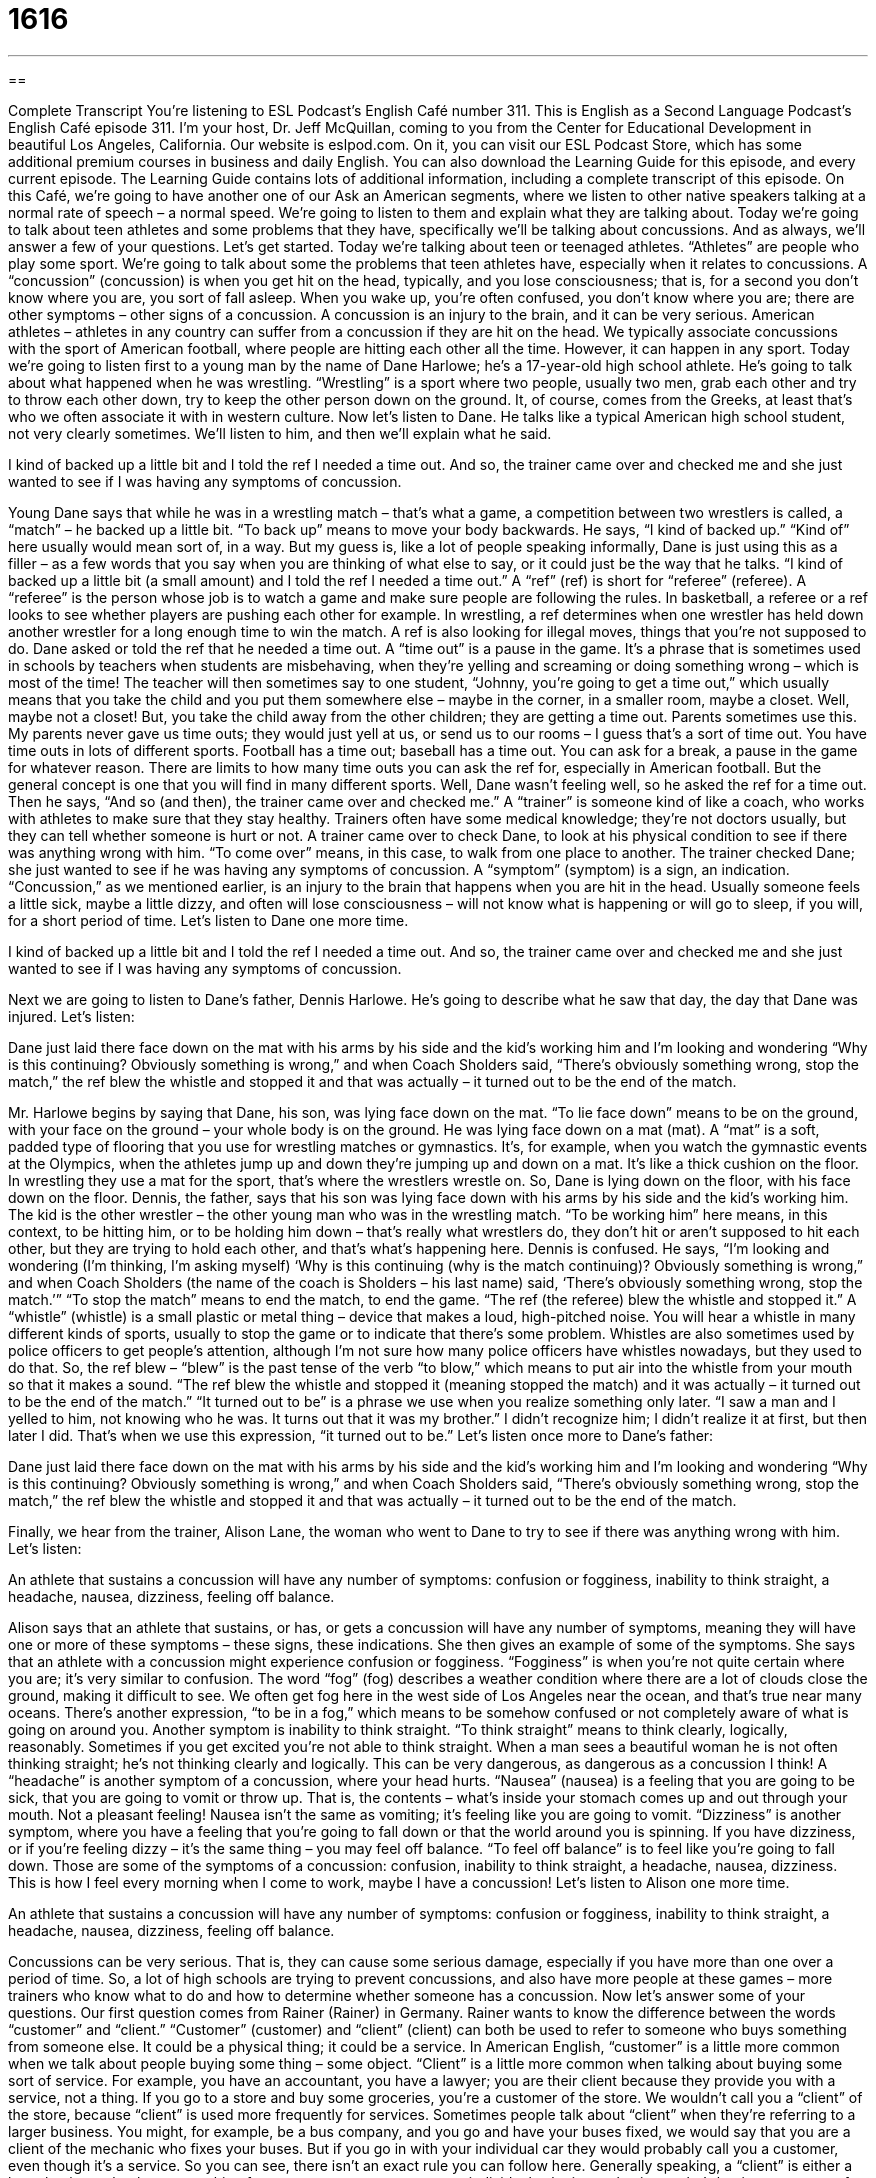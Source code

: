 = 1616
:toc: left
:toclevels: 3
:sectnums:
:stylesheet: ../../../myAdocCss.css

'''

== 

Complete Transcript
You’re listening to ESL Podcast’s English Café number 311.
This is English as a Second Language Podcast’s English Café episode 311. I’m your host, Dr. Jeff McQuillan, coming to you from the Center for Educational Development in beautiful Los Angeles, California.
Our website is eslpod.com. On it, you can visit our ESL Podcast Store, which has some additional premium courses in business and daily English. You can also download the Learning Guide for this episode, and every current episode. The Learning Guide contains lots of additional information, including a complete transcript of this episode.
On this Café, we’re going to have another one of our Ask an American segments, where we listen to other native speakers talking at a normal rate of speech – a normal speed. We’re going to listen to them and explain what they are talking about.
Today we’re going to talk about teen athletes and some problems that they have, specifically we’ll be talking about concussions. And as always, we’ll answer a few of your questions. Let’s get started.
Today we’re talking about teen or teenaged athletes. “Athletes” are people who play some sport. We’re going to talk about some the problems that teen athletes have, especially when it relates to concussions. A “concussion” (concussion) is when you get hit on the head, typically, and you lose consciousness; that is, for a second you don’t know where you are, you sort of fall asleep. When you wake up, you’re often confused, you don’t know where you are; there are other symptoms – other signs of a concussion. A concussion is an injury to the brain, and it can be very serious. American athletes – athletes in any country can suffer from a concussion if they are hit on the head. We typically associate concussions with the sport of American football, where people are hitting each other all the time. However, it can happen in any sport.
Today we’re going to listen first to a young man by the name of Dane Harlowe; he’s a 17-year-old high school athlete. He’s going to talk about what happened when he was wrestling. “Wrestling” is a sport where two people, usually two men, grab each other and try to throw each other down, try to keep the other person down on the ground. It, of course, comes from the Greeks, at least that’s who we often associate it with in western culture.
Now let’s listen to Dane. He talks like a typical American high school student, not very clearly sometimes. We’ll listen to him, and then we’ll explain what he said.
[recording]
I kind of backed up a little bit and I told the ref I needed a time out. And so, the trainer came over and checked me and she just wanted to see if I was having any symptoms of concussion.
[end of recording]
Young Dane says that while he was in a wrestling match – that’s what a game, a competition between two wrestlers is called, a “match” – he backed up a little bit. “To back up” means to move your body backwards. He says, “I kind of backed up.” “Kind of” here usually would mean sort of, in a way. But my guess is, like a lot of people speaking informally, Dane is just using this as a filler – as a few words that you say when you are thinking of what else to say, or it could just be the way that he talks. “I kind of backed up a little bit (a small amount) and I told the ref I needed a time out.” A “ref” (ref) is short for “referee” (referee). A “referee” is the person whose job is to watch a game and make sure people are following the rules. In basketball, a referee or a ref looks to see whether players are pushing each other for example. In wrestling, a ref determines when one wrestler has held down another wrestler for a long enough time to win the match. A ref is also looking for illegal moves, things that you’re not supposed to do.
Dane asked or told the ref that he needed a time out. A “time out” is a pause in the game. It’s a phrase that is sometimes used in schools by teachers when students are misbehaving, when they’re yelling and screaming or doing something wrong – which is most of the time! The teacher will then sometimes say to one student, “Johnny, you’re going to get a time out,” which usually means that you take the child and you put them somewhere else – maybe in the corner, in a smaller room, maybe a closet. Well, maybe not a closet! But, you take the child away from the other children; they are getting a time out. Parents sometimes use this. My parents never gave us time outs; they would just yell at us, or send us to our rooms – I guess that’s a sort of time out. You have time outs in lots of different sports. Football has a time out; baseball has a time out. You can ask for a break, a pause in the game for whatever reason. There are limits to how many time outs you can ask the ref for, especially in American football. But the general concept is one that you will find in many different sports.
Well, Dane wasn’t feeling well, so he asked the ref for a time out. Then he says, “And so (and then), the trainer came over and checked me.” A “trainer” is someone kind of like a coach, who works with athletes to make sure that they stay healthy. Trainers often have some medical knowledge; they’re not doctors usually, but they can tell whether someone is hurt or not. A trainer came over to check Dane, to look at his physical condition to see if there was anything wrong with him. “To come over” means, in this case, to walk from one place to another. The trainer checked Dane; she just wanted to see if he was having any symptoms of concussion. A “symptom” (symptom) is a sign, an indication. “Concussion,” as we mentioned earlier, is an injury to the brain that happens when you are hit in the head. Usually someone feels a little sick, maybe a little dizzy, and often will lose consciousness – will not know what is happening or will go to sleep, if you will, for a short period of time. Let’s listen to Dane one more time.
[recording]
I kind of backed up a little bit and I told the ref I needed a time out. And so, the trainer came over and checked me and she just wanted to see if I was having any symptoms of concussion.
[end of recording]
Next we are going to listen to Dane’s father, Dennis Harlowe. He’s going to describe what he saw that day, the day that Dane was injured.
Let’s listen:
[recording]
Dane just laid there face down on the mat with his arms by his side and the kid’s working him and I’m looking and wondering “Why is this continuing? Obviously something is wrong,” and when Coach Sholders said, “There’s obviously something wrong, stop the match,” the ref blew the whistle and stopped it and that was actually – it turned out to be the end of the match.
[end of recording]
Mr. Harlowe begins by saying that Dane, his son, was lying face down on the mat. “To lie face down” means to be on the ground, with your face on the ground – your whole body is on the ground. He was lying face down on a mat (mat). A “mat” is a soft, padded type of flooring that you use for wrestling matches or gymnastics. It’s, for example, when you watch the gymnastic events at the Olympics, when the athletes jump up and down they’re jumping up and down on a mat. It’s like a thick cushion on the floor. In wrestling they use a mat for the sport, that’s where the wrestlers wrestle on.
So, Dane is lying down on the floor, with his face down on the floor. Dennis, the father, says that his son was lying face down with his arms by his side and the kid’s working him. The kid is the other wrestler – the other young man who was in the wrestling match. “To be working him” here means, in this context, to be hitting him, or to be holding him down – that’s really what wrestlers do, they don’t hit or aren’t supposed to hit each other, but they are trying to hold each other, and that’s what’s happening here.
Dennis is confused. He says, “I’m looking and wondering (I’m thinking, I’m asking myself) ‘Why is this continuing (why is the match continuing)? Obviously something is wrong,” and when Coach Sholders (the name of the coach is Sholders – his last name) said, ‘There’s obviously something wrong, stop the match.’” “To stop the match” means to end the match, to end the game. “The ref (the referee) blew the whistle and stopped it.” A “whistle” (whistle) is a small plastic or metal thing – device that makes a loud, high-pitched noise. You will hear a whistle in many different kinds of sports, usually to stop the game or to indicate that there’s some problem. Whistles are also sometimes used by police officers to get people’s attention, although I’m not sure how many police officers have whistles nowadays, but they used to do that.
So, the ref blew – “blew” is the past tense of the verb “to blow,” which means to put air into the whistle from your mouth so that it makes a sound. “The ref blew the whistle and stopped it (meaning stopped the match) and it was actually – it turned out to be the end of the match.” “It turned out to be” is a phrase we use when you realize something only later. “I saw a man and I yelled to him, not knowing who he was. It turns out that it was my brother.” I didn’t recognize him; I didn’t realize it at first, but then later I did. That’s when we use this expression, “it turned out to be.”
Let’s listen once more to Dane’s father:
[recording]
Dane just laid there face down on the mat with his arms by his side and the kid’s working him and I’m looking and wondering “Why is this continuing? Obviously something is wrong,” and when Coach Sholders said, “There’s obviously something wrong, stop the match,” the ref blew the whistle and stopped it and that was actually – it turned out to be the end of the match.
[end of recording]
Finally, we hear from the trainer, Alison Lane, the woman who went to Dane to try to see if there was anything wrong with him.
Let’s listen:
[recording]
An athlete that sustains a concussion will have any number of symptoms: confusion or fogginess, inability to think straight, a headache, nausea, dizziness, feeling off balance.
[end of recording]
Alison says that an athlete that sustains, or has, or gets a concussion will have any number of symptoms, meaning they will have one or more of these symptoms – these signs, these indications. She then gives an example of some of the symptoms. She says that an athlete with a concussion might experience confusion or fogginess. “Fogginess” is when you’re not quite certain where you are; it’s very similar to confusion. The word “fog” (fog) describes a weather condition where there are a lot of clouds close the ground, making it difficult to see. We often get fog here in the west side of Los Angeles near the ocean, and that’s true near many oceans. There’s another expression, “to be in a fog,” which means to be somehow confused or not completely aware of what is going on around you.
Another symptom is inability to think straight. “To think straight” means to think clearly, logically, reasonably. Sometimes if you get excited you’re not able to think straight. When a man sees a beautiful woman he is not often thinking straight; he’s not thinking clearly and logically. This can be very dangerous, as dangerous as a concussion I think!
A “headache” is another symptom of a concussion, where your head hurts. “Nausea” (nausea) is a feeling that you are going to be sick, that you are going to vomit or throw up. That is, the contents – what’s inside your stomach comes up and out through your mouth. Not a pleasant feeling! Nausea isn’t the same as vomiting; it’s feeling like you are going to vomit.
“Dizziness” is another symptom, where you have a feeling that you’re going to fall down or that the world around you is spinning. If you have dizziness, or if you’re feeling dizzy – it’s the same thing – you may feel off balance. “To feel off balance” is to feel like you’re going to fall down. Those are some of the symptoms of a concussion: confusion, inability to think straight, a headache, nausea, dizziness. This is how I feel every morning when I come to work, maybe I have a concussion!
Let’s listen to Alison one more time.
[recording]
An athlete that sustains a concussion will have any number of symptoms: confusion or fogginess, inability to think straight, a headache, nausea, dizziness, feeling off balance.
[end of recording]
Concussions can be very serious. That is, they can cause some serious damage, especially if you have more than one over a period of time. So, a lot of high schools are trying to prevent concussions, and also have more people at these games – more trainers who know what to do and how to determine whether someone has a concussion.
Now let’s answer some of your questions.
Our first question comes from Rainer (Rainer) in Germany. Rainer wants to know the difference between the words “customer” and “client.” “Customer” (customer) and “client” (client) can both be used to refer to someone who buys something from someone else. It could be a physical thing; it could be a service. In American English, “customer” is a little more common when we talk about people buying some thing – some object. “Client” is a little more common when talking about buying some sort of service. For example, you have an accountant, you have a lawyer; you are their client because they provide you with a service, not a thing. If you go to a store and buy some groceries, you’re a customer of the store. We wouldn’t call you a “client” of the store, because “client” is used more frequently for services.
Sometimes people talk about “client” when they’re referring to a larger business. You might, for example, be a bus company, and you go and have your buses fixed, we would say that you are a client of the mechanic who fixes your buses. But if you go in with your individual car they would probably call you a customer, even though it’s a service.
So you can see, there isn’t an exact rule you can follow here. Generally speaking, a “client” is either a large business that buys something from your company or you, as an individual, who is purchasing – who’s buying some sort of service. “Client” sounds a little more formal, a little more polite in some circumstances. But they both mean basically the same thing; you’re buying something from someone else.
That (That) in Cambodia wants to know the difference between the words “overwhelming” and “exciting.”
“Overwhelming” (overwhelming) means very strong, very powerful. It could be a good kind of powerful, it could be a bad kind of powerful. “The winds from the rainstorm were overwhelming. They knocked me down to the ground.” Or, “The smell of her perfume was overwhelming. It was so strong I thought I was going to be sick.” Or you could say, “The support that my friends gave me when I was sick was overwhelming.” It was very strong, it was very powerful.
“Exciting” (exciting) is a feeling of pleasure, a strong feeling, very positive. When we say something is “exciting” we mean it’s interesting, it gets us interested, we feel a lot of pleasure, we are thrilled. We may say, for example, “He leads an exciting life.” He’s always doing fun, interesting things. Or, “This book has an exciting ending.” Something surprising happens, it’s very exciting, it’s very fun, it’s enjoyable.
Finally, Tetsuya (Tetsuya) in Japan wants to know the proper or correct preposition we put after the word “discussion.” Do you say, “it’s a discussion on,” “it’s a discussion about,” “it’s a discussion of,” which is correct?
First, a “discussion” is when two people or more than two people have a conversation; they talk to each other about something, usually it’s a serious conversation. When we’re talking about that kind of serious conversation normally we use the preposition “on” or “about.” “We had a discussion about our plans for a new website.” “The professor had a discussion on race relations in the United States.” Either one can be used, “about” or “on.”
When you use “discussion” to mean a formal speech, as it can be used, or a formal piece of writing about a certain topic, then we would use the word “of.” This is a much less common usage, however. “The governor’s speech,” or “The president’s speech included a discussion of race in American society.” Or, “The professor’s article included a discussion of the changes in civil rights over the last 50 years.” So, it’s a formal piece of writing or a formal speech when “discussion” refers to that sort of presentation of information, not a conversation between two people, then “of” is more common. In the case of a formal speech or a piece of writing, the word “discussion” is really the same as a thoughtful presentation of ideas given by one person who knows a lot about the topic.
One more note, “discussion about” is more common in informal situations, talking about your family or your friends. “Discussion on” would more likely be used in a formal discussion at the university, at your business, and so forth. Both of them refer to conversations between two people or more than two people, but we tend to use “about” more for personal things and “on,” which sounds a little more formal, for business, school, that sort of thing.
If you have an overwhelming need to get one of your questions answered, email us at eslpod@eslpod.com. We cannot promise our answer will be exciting, but we’ll try to give you the correct answer – which isn’t always very exciting!
From Los Angeles, California, I’m Jeff McQuillan. Thank you for listening. Come back and listen to us again here on the English Café.
ESL Podcast’s English Café is written and produced by Dr. Jeff McQuillan and Dr. Lucy Tse, copyright 2011 by the Center for Educational Development.
Glossary
ref – referee; a person whose job is to watch a game and make sure people are following the rules
* Our coach was really angry about the ref’s decision.
time out – a pause in a game when the coach can speak with the players, advising them on better strategies for winning the game
* If the players look tired, it might be a good idea to call a time out and let them drink water while you give them a motivational speech.
trainer – a person who works with athletes to help them become healthy or stay healthy and perform very well
* Her trainer uses a video camera to record her running style and then analyzes it to help her run faster.
concussion – an injury to the brain caused by being hit on the head or neck
* Melissa didn’t wear a helmet and got a concussion when she fell off her bicycle.
face down – with one’s face, chest, and stomach touching the floor
* How can you sleep face down? Doesn’t that make it hard to breathe?
to work (someone) – to hit another person or otherwise use one’s strength against another person
* The teacher quickly stopped the boys from working their classmate.
match – one game or one competition between two athletes or teams, especially in wrestling, tennis, and soccer
* Who won the final match in the championship?
whistle – a small plastic or metal device that makes a loud, high-pitched noise when held between one’s lips so that one can blow air through it
* Sabrina always carries a whistle when she walks home late at night.
fogginess – the feeling one has when one cannot think clearly, almost as if there are many clouds in one’s head, making it difficult to think
* This medicine may cause feelings of fogginess, so please don’t drive while taking it.
to think straight – to be able to think clearly, logically, and reasonably
* When you’re in love, it’s hard to think straight.
nausea – the feeling that one is going to vomit or throw up, involuntarily pushing substances out of one’s stomach and up through one’s mouth.
* Whenever Sergey travels in the backseat of a car, he experiences nausea.
dizziness – the feeling that the world is spinning around, moving in circles very quickly
* Ninet is afraid of heights and she experiences dizziness whenever she’s in a tall office building.
off balance – feeling as if one is going to fall down
* Do you think you can walk across the river on that log without getting off balance?
customer – a person who buys something, often from a store or restaurant
* Some stores offer discounts to first-time customers.
client – a person who buys something, often keeping a long-term relationship with the seller; a person who uses a professional service
* As a graphic designer, Alan has designed logos for clients all over the world.
overwhelming – very strong or very effective; so powerful as to be impossible to fight
* The candidate has overwhelming support among young Latino men.
exciting – creating a feeling of a thrill or pleasure
* It must be so exciting to travel all over the world!
discussion – a serious conversation between two or more people; a formal speech or piece of writing about a certain topic
* Let’s sit down and try to have a reasonable, logical discussion about our disagreements.
What Insiders Know
Friday Night Lights
Friday Night Lights: A Town, a Team, and a Dream is the story of a high school football team in Texas as it prepares to compete in the state “championship” (an important competition to determine which team is best). The book, written by H.G. Bissinger, was published in 1990. In 2004, it was made into a movie and, in 2006, it became a television “series” (a group of related shows, usually one per week), both of which were titled simply Friday Night Lights.
The story focuses on the football team and its coach, but it is really about how the entire community is affected by the sport and the team. The coach has to make sure the team wins “at all costs” (no matter what else happens), or else he will lose his job and his family will be “unwelcome” (without being wanted) in the town.
The book, movie, and TV series explore the lives of the individual players, showing the struggles they have both “on and off the field” (when they are playing football and when they aren’t). The story also “touches on” (addresses, discusses) “contemporary” (modern) societal issues like “racism” (the belief that all members of a certain race have the same characteristics), school funding, unemployment, drugs, and “abortion” (ending a pregnancy).
Entertainment Weekly, a popular entertainment magazine in the U.S., “ranked” (put in numerical order) the movie as number 37 on its list of Best High School Movies. The TV series was never very popular, but people admired the show for its “portrayal” (way of showing something) of “Middle America” (normal, middle-class families in rural parts of the United States) and it did receive several awards, but it stopped “airing” (being shown on TV) in February 2011.